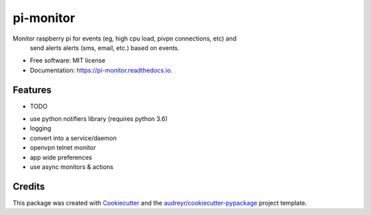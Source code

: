 ============
pi-monitor
============


.. image:: https://img.shields.io/pypi/v/pi-monitor.svg
        :target: https://pypi.python.org/pypi/pi-monitor

.. image:: https://img.shields.io/travis/arlenk/pi-monitor.svg
        :target: https://travis-ci.org/arlenk/pi-monitor

.. image:: https://readthedocs.org/projects/pi-monitor/badge/?version=latest
        :target: https://pi-monitor.readthedocs.io/en/latest/?badge=latest
        :alt: Documentation Status



Monitor raspberry pi for events (eg, high cpu load, pivpn connections, etc) and
        send alerts alerts (sms, email, etc.) based on events.


* Free software: MIT license
* Documentation: https://pi-monitor.readthedocs.io.


Features
--------

* TODO
- use python notifiers library (requires python 3.6)
- logging
- convert into a service/daemon
- openvpn telnet monitor
- app wide preferences
- use async monitors & actions


Credits
-------

This package was created with Cookiecutter_ and the `audreyr/cookiecutter-pypackage`_ project template.

.. _Cookiecutter: https://github.com/audreyr/cookiecutter
.. _`audreyr/cookiecutter-pypackage`: https://github.com/audreyr/cookiecutter-pypackage
